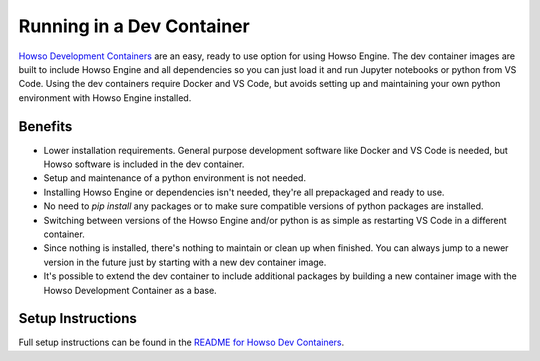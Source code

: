 Running in a Dev Container
==========================

`Howso Development Containers <https://github.com/howsoai/howso-devcontainers>`_ are an easy, ready to use option for using Howso Engine. The dev container images are built to include Howso Engine and all dependencies so you can just load it and run Jupyter notebooks or python from VS Code. Using the dev containers require Docker and VS Code, but avoids setting up and maintaining your own python environment with Howso Engine installed.

Benefits
--------

- Lower installation requirements. General purpose development software like Docker and VS Code is needed, but Howso software is included in the dev container.
- Setup and maintenance of a python environment is not needed.
- Installing Howso Engine or dependencies isn't needed, they're all prepackaged and ready to use.
- No need to `pip install` any packages or to make sure compatible versions of python packages are installed.
- Switching between versions of the Howso Engine and/or python is as simple as restarting VS Code in a different container.
- Since nothing is installed, there's nothing to maintain or clean up when finished. You can always jump to a newer version in the future just by starting with a new dev container image.
- It's possible to extend the dev container to include additional packages by building a new container image with the Howso Development Container as a base.

Setup Instructions
------------------

Full setup instructions can be found in the `README for Howso Dev Containers <https://github.com/howsoai/howso-devcontainers>`_.